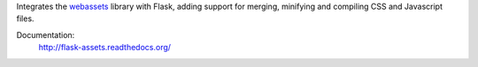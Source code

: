 Integrates the `webassets`_ library with Flask, adding support for
merging, minifying and compiling CSS and Javascript files.

Documentation:
    http://flask-assets.readthedocs.org/

.. _webassets: http://github.com/miracle2k/webassets
